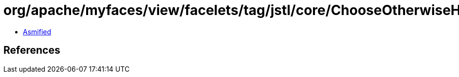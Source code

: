 = org/apache/myfaces/view/facelets/tag/jstl/core/ChooseOtherwiseHandler.class

 - link:ChooseOtherwiseHandler-asmified.java[Asmified]

== References

